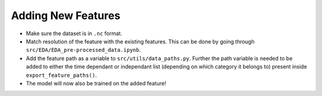 Adding New Features
====================

-  Make sure the dataset is in ``.nc`` format.
-  Match resolution of the feature with the existing features. This can
   be done by going through ``src/EDA/EDA_pre-processed_data.ipynb``.
-  Add the feature path as a variable to ``src/utils/data_paths.py``.
   Further the path variable is needed to be added to either the time
   dependant or independant list (depending on which category it belongs
   to) present inside ``export_feature_paths()``.
-  The model will now also be trained on the added feature!

.. |Code style: black| image:: https://img.shields.io/badge/code%20style-black-000000.svg
   :target: https://github.com/psf/black
